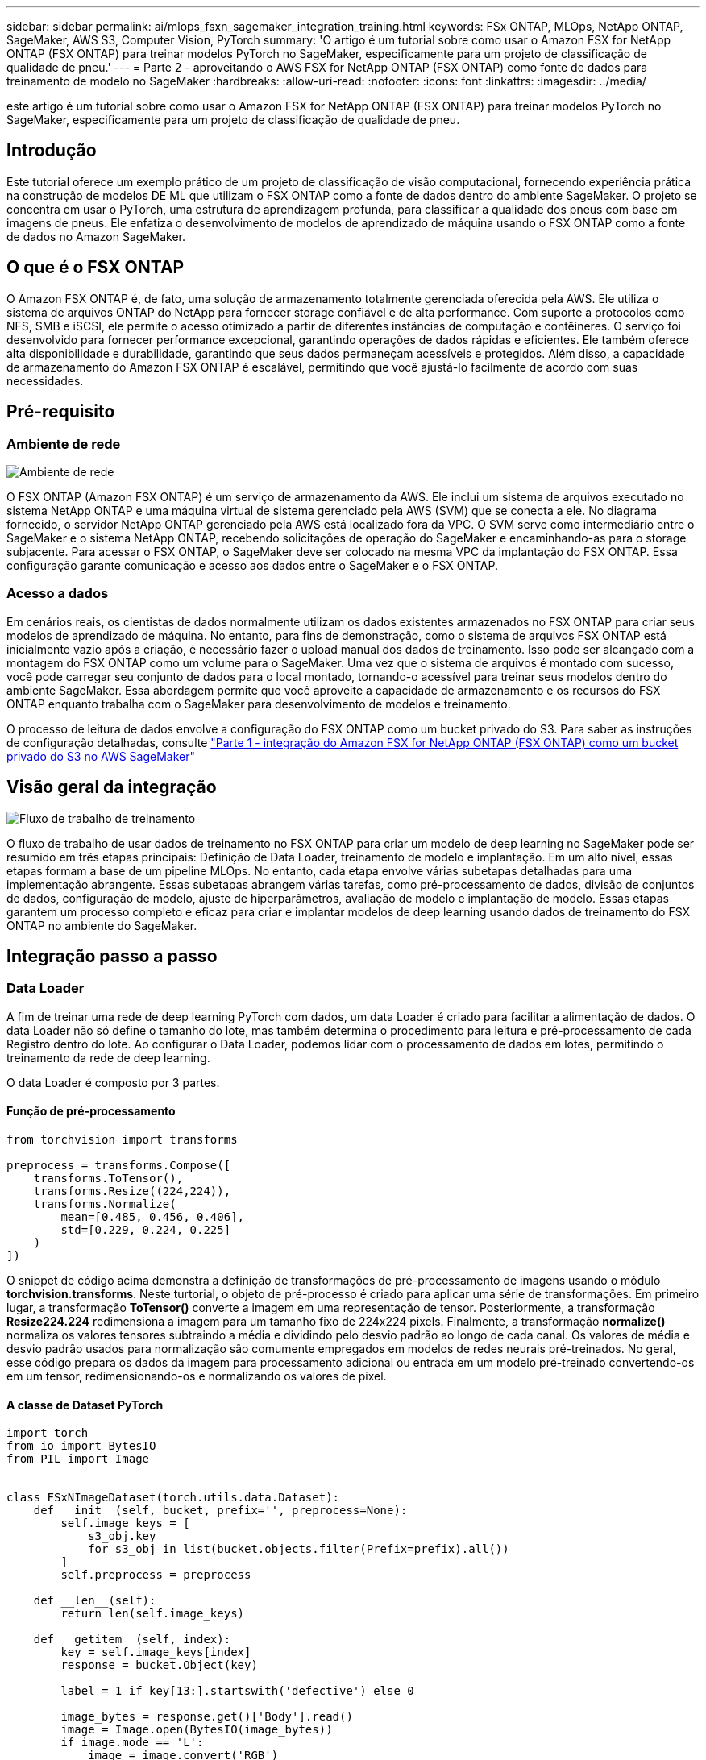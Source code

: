 ---
sidebar: sidebar 
permalink: ai/mlops_fsxn_sagemaker_integration_training.html 
keywords: FSx ONTAP, MLOps, NetApp ONTAP, SageMaker, AWS S3, Computer Vision, PyTorch 
summary: 'O artigo é um tutorial sobre como usar o Amazon FSX for NetApp ONTAP (FSX ONTAP) para treinar modelos PyTorch no SageMaker, especificamente para um projeto de classificação de qualidade de pneu.' 
---
= Parte 2 - aproveitando o AWS FSX for NetApp ONTAP (FSX ONTAP) como fonte de dados para treinamento de modelo no SageMaker
:hardbreaks:
:allow-uri-read: 
:nofooter: 
:icons: font
:linkattrs: 
:imagesdir: ../media/


[role="lead"]
este artigo é um tutorial sobre como usar o Amazon FSX for NetApp ONTAP (FSX ONTAP) para treinar modelos PyTorch no SageMaker, especificamente para um projeto de classificação de qualidade de pneu.



== Introdução

Este tutorial oferece um exemplo prático de um projeto de classificação de visão computacional, fornecendo experiência prática na construção de modelos DE ML que utilizam o FSX ONTAP como a fonte de dados dentro do ambiente SageMaker. O projeto se concentra em usar o PyTorch, uma estrutura de aprendizagem profunda, para classificar a qualidade dos pneus com base em imagens de pneus. Ele enfatiza o desenvolvimento de modelos de aprendizado de máquina usando o FSX ONTAP como a fonte de dados no Amazon SageMaker.



== O que é o FSX ONTAP

O Amazon FSX ONTAP é, de fato, uma solução de armazenamento totalmente gerenciada oferecida pela AWS. Ele utiliza o sistema de arquivos ONTAP do NetApp para fornecer storage confiável e de alta performance. Com suporte a protocolos como NFS, SMB e iSCSI, ele permite o acesso otimizado a partir de diferentes instâncias de computação e contêineres. O serviço foi desenvolvido para fornecer performance excepcional, garantindo operações de dados rápidas e eficientes. Ele também oferece alta disponibilidade e durabilidade, garantindo que seus dados permaneçam acessíveis e protegidos. Além disso, a capacidade de armazenamento do Amazon FSX ONTAP é escalável, permitindo que você ajustá-lo facilmente de acordo com suas necessidades.



== Pré-requisito



=== Ambiente de rede

image:mlops_fsxn_sagemaker_integration_training_0.png["Ambiente de rede"]

O FSX ONTAP (Amazon FSX ONTAP) é um serviço de armazenamento da AWS. Ele inclui um sistema de arquivos executado no sistema NetApp ONTAP e uma máquina virtual de sistema gerenciado pela AWS (SVM) que se conecta a ele. No diagrama fornecido, o servidor NetApp ONTAP gerenciado pela AWS está localizado fora da VPC. O SVM serve como intermediário entre o SageMaker e o sistema NetApp ONTAP, recebendo solicitações de operação do SageMaker e encaminhando-as para o storage subjacente. Para acessar o FSX ONTAP, o SageMaker deve ser colocado na mesma VPC da implantação do FSX ONTAP. Essa configuração garante comunicação e acesso aos dados entre o SageMaker e o FSX ONTAP.



=== Acesso a dados

Em cenários reais, os cientistas de dados normalmente utilizam os dados existentes armazenados no FSX ONTAP para criar seus modelos de aprendizado de máquina. No entanto, para fins de demonstração, como o sistema de arquivos FSX ONTAP está inicialmente vazio após a criação, é necessário fazer o upload manual dos dados de treinamento. Isso pode ser alcançado com a montagem do FSX ONTAP como um volume para o SageMaker. Uma vez que o sistema de arquivos é montado com sucesso, você pode carregar seu conjunto de dados para o local montado, tornando-o acessível para treinar seus modelos dentro do ambiente SageMaker. Essa abordagem permite que você aproveite a capacidade de armazenamento e os recursos do FSX ONTAP enquanto trabalha com o SageMaker para desenvolvimento de modelos e treinamento.

O processo de leitura de dados envolve a configuração do FSX ONTAP como um bucket privado do S3. Para saber as instruções de configuração detalhadas, consulte link:./mlops_fsxn_s3_integration.html["Parte 1 - integração do Amazon FSX for NetApp ONTAP (FSX ONTAP) como um bucket privado do S3 no AWS SageMaker"]



== Visão geral da integração

image:mlops_fsxn_sagemaker_integration_training_1.png["Fluxo de trabalho de treinamento"]

O fluxo de trabalho de usar dados de treinamento no FSX ONTAP para criar um modelo de deep learning no SageMaker pode ser resumido em três etapas principais: Definição de Data Loader, treinamento de modelo e implantação. Em um alto nível, essas etapas formam a base de um pipeline MLOps. No entanto, cada etapa envolve várias subetapas detalhadas para uma implementação abrangente. Essas subetapas abrangem várias tarefas, como pré-processamento de dados, divisão de conjuntos de dados, configuração de modelo, ajuste de hiperparâmetros, avaliação de modelo e implantação de modelo. Essas etapas garantem um processo completo e eficaz para criar e implantar modelos de deep learning usando dados de treinamento do FSX ONTAP no ambiente do SageMaker.



== Integração passo a passo



=== Data Loader

A fim de treinar uma rede de deep learning PyTorch com dados, um data Loader é criado para facilitar a alimentação de dados. O data Loader não só define o tamanho do lote, mas também determina o procedimento para leitura e pré-processamento de cada Registro dentro do lote. Ao configurar o Data Loader, podemos lidar com o processamento de dados em lotes, permitindo o treinamento da rede de deep learning.

O data Loader é composto por 3 partes.



==== Função de pré-processamento

[source, python]
----
from torchvision import transforms

preprocess = transforms.Compose([
    transforms.ToTensor(),
    transforms.Resize((224,224)),
    transforms.Normalize(
        mean=[0.485, 0.456, 0.406],
        std=[0.229, 0.224, 0.225]
    )
])
----
O snippet de código acima demonstra a definição de transformações de pré-processamento de imagens usando o módulo *torchvision.transforms*. Neste turtorial, o objeto de pré-processo é criado para aplicar uma série de transformações. Em primeiro lugar, a transformação *ToTensor()* converte a imagem em uma representação de tensor. Posteriormente, a transformação *Resize((224.224))* redimensiona a imagem para um tamanho fixo de 224x224 pixels. Finalmente, a transformação *normalize()* normaliza os valores tensores subtraindo a média e dividindo pelo desvio padrão ao longo de cada canal. Os valores de média e desvio padrão usados para normalização são comumente empregados em modelos de redes neurais pré-treinados. No geral, esse código prepara os dados da imagem para processamento adicional ou entrada em um modelo pré-treinado convertendo-os em um tensor, redimensionando-os e normalizando os valores de pixel.



==== A classe de Dataset PyTorch

[source, python]
----
import torch
from io import BytesIO
from PIL import Image


class FSxNImageDataset(torch.utils.data.Dataset):
    def __init__(self, bucket, prefix='', preprocess=None):
        self.image_keys = [
            s3_obj.key
            for s3_obj in list(bucket.objects.filter(Prefix=prefix).all())
        ]
        self.preprocess = preprocess

    def __len__(self):
        return len(self.image_keys)

    def __getitem__(self, index):
        key = self.image_keys[index]
        response = bucket.Object(key)

        label = 1 if key[13:].startswith('defective') else 0

        image_bytes = response.get()['Body'].read()
        image = Image.open(BytesIO(image_bytes))
        if image.mode == 'L':
            image = image.convert('RGB')

        if self.preprocess is not None:
            image = self.preprocess(image)
        return image, label
----
Esta classe fornece funcionalidade para obter o número total de Registros no conjunto de dados e define o método de leitura de dados para cada Registro. Dentro da função *__getitem__*, o código utiliza o objeto bucket boto3 S3 para recuperar os dados binários do FSX ONTAP. O estilo de código para acessar dados do FSX ONTAP é semelhante à leitura de dados do Amazon S3. A explicação subsequente mergulha no processo de criação do objeto S3 privado *bucket*.



==== FSX ONTAP como um repositório privado S3

[source, python]
----
seed = 77                                                   # Random seed
bucket_name = '<Your ONTAP bucket name>'                    # The bucket name in ONTAP
aws_access_key_id = '<Your ONTAP bucket key id>'            # Please get this credential from ONTAP
aws_secret_access_key = '<Your ONTAP bucket access key>'    # Please get this credential from ONTAP
fsx_endpoint_ip = '<Your FSx ONTAP IP address>'                  # Please get this IP address from FSXN
----
[source, python]
----
import boto3

# Get session info
region_name = boto3.session.Session().region_name

# Initialize Fsxn S3 bucket object
# --- Start integrating SageMaker with FSXN ---
# This is the only code change we need to incorporate SageMaker with FSXN
s3_client: boto3.client = boto3.resource(
    's3',
    region_name=region_name,
    aws_access_key_id=aws_access_key_id,
    aws_secret_access_key=aws_secret_access_key,
    use_ssl=False,
    endpoint_url=f'http://{fsx_endpoint_ip}',
    config=boto3.session.Config(
        signature_version='s3v4',
        s3={'addressing_style': 'path'}
    )
)
# s3_client = boto3.resource('s3')
bucket = s3_client.Bucket(bucket_name)
# --- End integrating SageMaker with FSXN ---
----
Para ler dados do FSX ONTAP no SageMaker, um manipulador é criado que aponta para o armazenamento do FSX ONTAP usando o protocolo S3. Isso permite que o FSX ONTAP seja Tratado como um bucket privado do S3. A configuração do manipulador inclui especificar o endereço IP do FSX ONTAP SVM, o nome do bucket e as credenciais necessárias. Para obter uma explicação abrangente sobre a obtenção destes itens de configuração, consulte o documento em link:mlops_fsxn_s3_integration.html["Parte 1 - integração do Amazon FSX for NetApp ONTAP (FSX ONTAP) como um bucket privado do S3 no AWS SageMaker"].

No exemplo mencionado acima, o objeto bucket é usado para instanciar o objeto de conjunto de dados PyTorch. O objeto do conjunto de dados será explicado mais detalhadamente na secção seguinte.



==== O Loader de dados PyTorch

[source, python]
----
from torch.utils.data import DataLoader
torch.manual_seed(seed)

# 1. Hyperparameters
batch_size = 64

# 2. Preparing for the dataset
dataset = FSxNImageDataset(bucket, 'dataset/tyre', preprocess=preprocess)

train, test = torch.utils.data.random_split(dataset, [1500, 356])

data_loader = DataLoader(dataset, batch_size=batch_size, shuffle=True)
----
No exemplo fornecido, um tamanho de lote de 64 é especificado, indicando que cada lote conterá 64 Registros. Ao combinar a classe PyTorch *Dataset*, a função de pré-processamento e o tamanho do lote de treinamento, obtemos o data Loader para treinamento. Esse data Loader facilita o processo de iterar pelo conjunto de dados em lotes durante a fase de treinamento.



=== Treinamento de modelo

[source, python]
----
from torch import nn


class TyreQualityClassifier(nn.Module):
    def __init__(self):
        super().__init__()
        self.model = nn.Sequential(
            nn.Conv2d(3,32,(3,3)),
            nn.ReLU(),
            nn.Conv2d(32,32,(3,3)),
            nn.ReLU(),
            nn.Conv2d(32,64,(3,3)),
            nn.ReLU(),
            nn.Flatten(),
            nn.Linear(64*(224-6)*(224-6),2)
        )
    def forward(self, x):
        return self.model(x)
----
[source, python]
----
import datetime

num_epochs = 2
device = torch.device('cuda' if torch.cuda.is_available() else 'cpu')

model = TyreQualityClassifier()
fn_loss = torch.nn.CrossEntropyLoss()
optimizer = torch.optim.Adam(model.parameters(), lr=1e-3)


model.to(device)
for epoch in range(num_epochs):
    for idx, (X, y) in enumerate(data_loader):
        X = X.to(device)
        y = y.to(device)

        y_hat = model(X)

        loss = fn_loss(y_hat, y)
        optimizer.zero_grad()
        loss.backward()
        optimizer.step()
        current_time = datetime.datetime.now().strftime("%Y-%m-%d %H:%M:%S")
        print(f"Current Time: {current_time} - Epoch [{epoch+1}/{num_epochs}]- Batch [{idx + 1}] - Loss: {loss}", end='\r')
----
Este código implementa um processo de treinamento padrão PyTorch. Ele define um modelo de rede neural chamado *TyreQualityClassifier* usando camadas convolucionais e uma camada linear para classificar a qualidade dos pneus. O loop de treinamento itera sobre lotes de dados, calcula a perda e atualiza os parâmetros do modelo usando backpropagation e otimização. Além disso, ele imprime o tempo atual, a época, o lote e a perda para fins de monitoramento.



=== Implantação de modelos



==== Implantação

[source, python]
----
import io
import os
import tarfile
import sagemaker

# 1. Save the PyTorch model to memory
buffer_model = io.BytesIO()
traced_model = torch.jit.script(model)
torch.jit.save(traced_model, buffer_model)

# 2. Upload to AWS S3
sagemaker_session = sagemaker.Session()
bucket_name_default = sagemaker_session.default_bucket()
model_name = f'tyre_quality_classifier.pth'

# 2.1. Zip PyTorch model into tar.gz file
buffer_zip = io.BytesIO()
with tarfile.open(fileobj=buffer_zip, mode="w:gz") as tar:
    # Add PyTorch pt file
    file_name = os.path.basename(model_name)
    file_name_with_extension = os.path.split(file_name)[-1]
    tarinfo = tarfile.TarInfo(file_name_with_extension)
    tarinfo.size = len(buffer_model.getbuffer())
    buffer_model.seek(0)
    tar.addfile(tarinfo, buffer_model)

# 2.2. Upload the tar.gz file to S3 bucket
buffer_zip.seek(0)
boto3.resource('s3') \
    .Bucket(bucket_name_default) \
    .Object(f'pytorch/{model_name}.tar.gz') \
    .put(Body=buffer_zip.getvalue())
----
O código salva o modelo PyTorch no *Amazon S3* porque o SageMaker requer que o modelo seja armazenado no S3 para implantação. Ao fazer o upload do modelo para *Amazon S3*, ele se torna acessível ao SageMaker, permitindo a implantação e inferência no modelo implantado.

[source, python]
----
import time
from sagemaker.pytorch import PyTorchModel
from sagemaker.predictor import Predictor
from sagemaker.serializers import IdentitySerializer
from sagemaker.deserializers import JSONDeserializer


class TyreQualitySerializer(IdentitySerializer):
    CONTENT_TYPE = 'application/x-torch'

    def serialize(self, data):
        transformed_image = preprocess(data)
        tensor_image = torch.Tensor(transformed_image)

        serialized_data = io.BytesIO()
        torch.save(tensor_image, serialized_data)
        serialized_data.seek(0)
        serialized_data = serialized_data.read()

        return serialized_data


class TyreQualityPredictor(Predictor):
    def __init__(self, endpoint_name, sagemaker_session):
        super().__init__(
            endpoint_name,
            sagemaker_session=sagemaker_session,
            serializer=TyreQualitySerializer(),
            deserializer=JSONDeserializer(),
        )

sagemaker_model = PyTorchModel(
    model_data=f's3://{bucket_name_default}/pytorch/{model_name}.tar.gz',
    role=sagemaker.get_execution_role(),
    framework_version='2.0.1',
    py_version='py310',
    predictor_cls=TyreQualityPredictor,
    entry_point='inference.py',
    source_dir='code',
)

timestamp = int(time.time())
pytorch_endpoint_name = '{}-{}-{}'.format('tyre-quality-classifier', 'pt', timestamp)
sagemaker_predictor = sagemaker_model.deploy(
    initial_instance_count=1,
    instance_type='ml.p3.2xlarge',
    endpoint_name=pytorch_endpoint_name
)
----
Este código facilita a implantação de um modelo PyTorch no SageMaker. Ele define um serializador personalizado, *TyreQualitySerializer*, que pré-processa e serializa dados de entrada como um tensor PyTorch. A classe *TyreQualityPredictor* é um preditor personalizado que utiliza o serializador definido e um *JSONDeserializer*. O código também cria um objeto *PyTorchModel* para especificar a localização S3D do modelo, função IAM, versão da estrutura e ponto de entrada para inferência. O código gera um carimbo de data/hora e constrói um nome de ponto de extremidade com base no modelo e no carimbo de data/hora. Finalmente, o modelo é implantado usando o método deploy, especificando a contagem de instâncias, o tipo de instância e o nome do endpoint gerado. Isso permite que o modelo PyTorch seja implantado e acessível para inferência no SageMaker.



==== Inferência

[source, python]
----
image_object = list(bucket.objects.filter('dataset/tyre'))[0].get()
image_bytes = image_object['Body'].read()

with Image.open(with Image.open(BytesIO(image_bytes)) as image:
    predicted_classes = sagemaker_predictor.predict(image)

    print(predicted_classes)
----
Este é o exemplo de uso do endpoint implantado para fazer a inferência.
